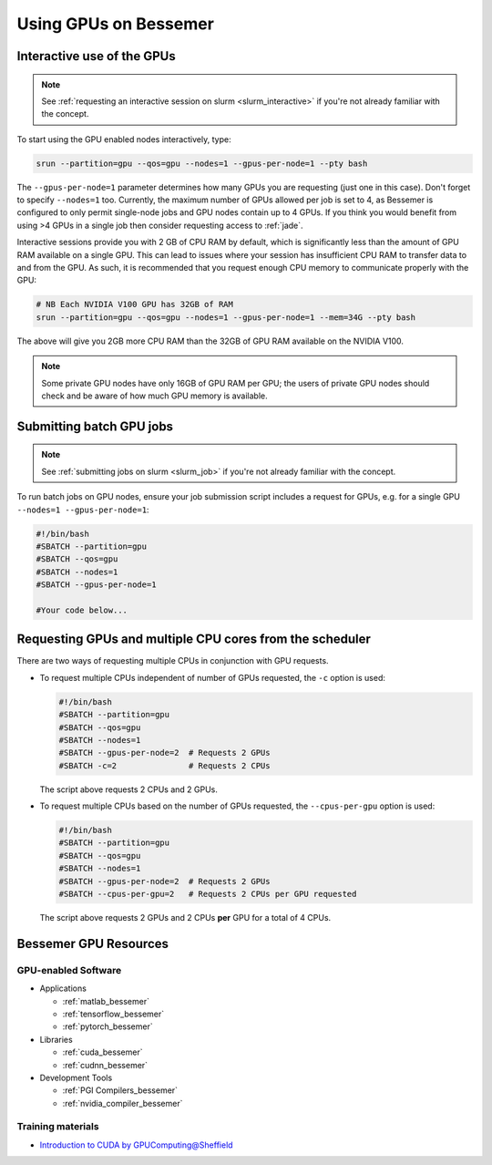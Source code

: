 .. _GPUComputing_bessemer:

Using GPUs on Bessemer
======================


.. _GPUInteractive_bessemer:

Interactive use of the GPUs
---------------------------

.. note::

  See :ref:`requesting an interactive session on slurm <slurm_interactive>` if you're not already familiar with the concept.

To start using the GPU enabled nodes interactively, type:

.. code-block:: sh

   srun --partition=gpu --qos=gpu --nodes=1 --gpus-per-node=1 --pty bash

The ``--gpus-per-node=1`` parameter determines how many GPUs you are requesting
(just one in this case).
Don't forget to specify ``--nodes=1`` too.
Currently, the maximum number of GPUs allowed per job is set to 4,
as Bessemer is configured to only permit single-node jobs
and GPU nodes contain up to 4 GPUs.
If you think you would benefit from using >4 GPUs in a single job
then consider requesting access to :ref:`jade`.

Interactive sessions provide you with 2 GB of CPU RAM by default,
which is significantly less than the amount of GPU RAM available on a single GPU.
This can lead to issues where your session has insufficient CPU RAM to transfer data to and from the GPU.
As such, it is recommended that you request enough CPU memory to communicate properly with the GPU:

.. code-block:: sh

   # NB Each NVIDIA V100 GPU has 32GB of RAM
   srun --partition=gpu --qos=gpu --nodes=1 --gpus-per-node=1 --mem=34G --pty bash

The above will give you 2GB more CPU RAM than the 32GB of GPU RAM available on the NVIDIA V100.

.. note::

   Some private GPU nodes have only 16GB of GPU RAM per GPU; the users of private GPU nodes should check and be aware of how much GPU memory is available.

.. _GPUJobs_bessemer:

Submitting batch GPU jobs
-------------------------

.. note::

  See :ref:`submitting jobs on slurm <slurm_job>` if you're not already familiar with the concept.

To run batch jobs on GPU nodes, ensure your job submission script includes a request for GPUs,
e.g. for a single GPU ``--nodes=1 --gpus-per-node=1``:

.. code-block:: sh

    #!/bin/bash
    #SBATCH --partition=gpu
    #SBATCH --qos=gpu
    #SBATCH --nodes=1
    #SBATCH --gpus-per-node=1

    #Your code below...


Requesting GPUs and multiple CPU cores from the scheduler
---------------------------------------------------------

There are two ways of requesting multiple CPUs in conjunction with GPU requests.

* To request multiple CPUs independent of number of GPUs requested, the ``-c`` option is used:

  .. code-block:: sh

      #!/bin/bash
      #SBATCH --partition=gpu
      #SBATCH --qos=gpu
      #SBATCH --nodes=1
      #SBATCH --gpus-per-node=2  # Requests 2 GPUs
      #SBATCH -c=2               # Requests 2 CPUs

  The script above requests 2 CPUs and 2 GPUs.

* To request multiple CPUs based on the number of GPUs requested, the ``--cpus-per-gpu`` option is used:

  .. code-block:: sh

      #!/bin/bash
      #SBATCH --partition=gpu
      #SBATCH --qos=gpu
      #SBATCH --nodes=1
      #SBATCH --gpus-per-node=2  # Requests 2 GPUs
      #SBATCH --cpus-per-gpu=2   # Requests 2 CPUs per GPU requested

  The script above requests 2 GPUs and 2 CPUs **per** GPU for a total of 4 CPUs.

.. _GPUResources_bessemer:

Bessemer GPU Resources
----------------------

GPU-enabled Software
^^^^^^^^^^^^^^^^^^^^

* Applications

  * :ref:`matlab_bessemer`
  * :ref:`tensorflow_bessemer`
  * :ref:`pytorch_bessemer`

* Libraries

  * :ref:`cuda_bessemer`
  * :ref:`cudnn_bessemer`

* Development Tools

  * :ref:`PGI Compilers_bessemer`
  * :ref:`nvidia_compiler_bessemer`

Training materials
^^^^^^^^^^^^^^^^^^

* `Introduction to CUDA by GPUComputing@Sheffield <http://gpucomputing.shef.ac.uk/education/cuda/>`_

